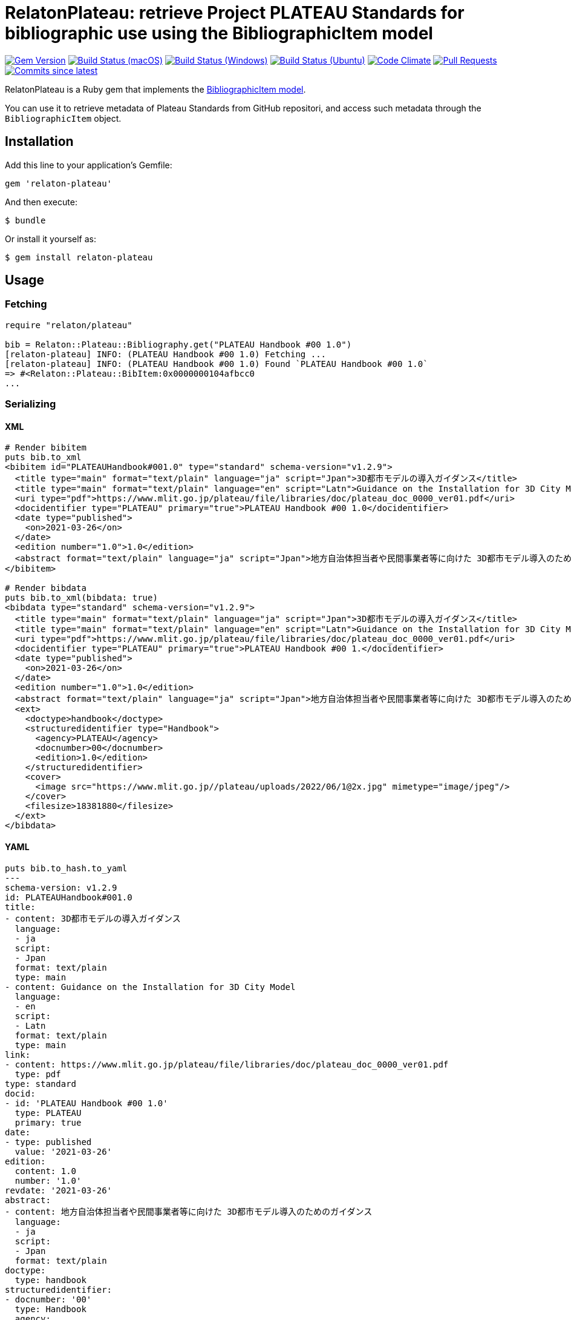 = RelatonPlateau: retrieve Project PLATEAU Standards for bibliographic use using the BibliographicItem model

image:https://img.shields.io/gem/v/relaton-plateau.svg["Gem Version", link="https://rubygems.org/gems/relaton-plateau"]
image:https://github.com/relaton/relaton-plateau/workflows/macos/badge.svg["Build Status (macOS)", link="https://github.com/relaton/relaton-plateau/actions?workflow=macos"]
image:https://github.com/relaton/relaton-plateau/workflows/windows/badge.svg["Build Status (Windows)", link="https://github.com/relaton/relaton-plateau/actions?workflow=windows"]
image:https://github.com/relaton/relaton-plateau/workflows/ubuntu/badge.svg["Build Status (Ubuntu)", link="https://github.com/relaton/relaton-plateau/actions?workflow=ubuntu"]
image:https://codeclimate.com/github/relaton/relaton-plateau/badges/gpa.svg["Code Climate", link="https://codeclimate.com/github/metanorma/relaton-plateau"]
image:https://img.shields.io/github/issues-pr-raw/relaton/relaton-plateau.svg["Pull Requests", link="https://github.com/relaton/relaton-plateau/pulls"]
image:https://img.shields.io/github/commits-since/relaton/relaton/latest.svg["Commits since latest",link="https://github.com/relaton/relaton-plateau/releases"]

RelatonPlateau is a Ruby gem that implements the https://github.com/metanorma/metanorma-model-plateau#iso-bibliographic-item[BibliographicItem model].

You can use it to retrieve metadata of Plateau Standards from GitHub repositori, and access such metadata through the `BibliographicItem` object.

== Installation

Add this line to your application's Gemfile:

[source,ruby]
----
gem 'relaton-plateau'
----

And then execute:

    $ bundle

Or install it yourself as:

    $ gem install relaton-plateau

== Usage

=== Fetching

[source,ruby]
----
require "relaton/plateau"

bib = Relaton::Plateau::Bibliography.get("PLATEAU Handbook #00 1.0")
[relaton-plateau] INFO: (PLATEAU Handbook #00 1.0) Fetching ...
[relaton-plateau] INFO: (PLATEAU Handbook #00 1.0) Found `PLATEAU Handbook #00 1.0`
=> #<Relaton::Plateau::BibItem:0x0000000104afbcc0
...
----

=== Serializing

==== XML

[source,ruby]
----
# Render bibitem
puts bib.to_xml
<bibitem id="PLATEAUHandbook#001.0" type="standard" schema-version="v1.2.9">
  <title type="main" format="text/plain" language="ja" script="Jpan">3D都市モデルの導入ガイダンス</title>
  <title type="main" format="text/plain" language="en" script="Latn">Guidance on the Installation for 3D City Model</title>
  <uri type="pdf">https://www.mlit.go.jp/plateau/file/libraries/doc/plateau_doc_0000_ver01.pdf</uri>
  <docidentifier type="PLATEAU" primary="true">PLATEAU Handbook #00 1.0</docidentifier>
  <date type="published">
    <on>2021-03-26</on>
  </date>
  <edition number="1.0">1.0</edition>
  <abstract format="text/plain" language="ja" script="Jpan">地方自治体担当者や民間事業者等に向けた 3D都市モデル導入のためのガイダンス</abstract>
</bibitem>

# Render bibdata
puts bib.to_xml(bibdata: true)
<bibdata type="standard" schema-version="v1.2.9">
  <title type="main" format="text/plain" language="ja" script="Jpan">3D都市モデルの導入ガイダンス</title>
  <title type="main" format="text/plain" language="en" script="Latn">Guidance on the Installation for 3D City Model</title>
  <uri type="pdf">https://www.mlit.go.jp/plateau/file/libraries/doc/plateau_doc_0000_ver01.pdf</uri>
  <docidentifier type="PLATEAU" primary="true">PLATEAU Handbook #00 1.</docidentifier>
  <date type="published">
    <on>2021-03-26</on>
  </date>
  <edition number="1.0">1.0</edition>
  <abstract format="text/plain" language="ja" script="Jpan">地方自治体担当者や民間事業者等に向けた 3D都市モデル導入のためのガイダンス</abstract>
  <ext>
    <doctype>handbook</doctype>
    <structuredidentifier type="Handbook">
      <agency>PLATEAU</agency>
      <docnumber>00</docnumber>
      <edition>1.0</edition>
    </structuredidentifier>
    <cover>
      <image src="https://www.mlit.go.jp//plateau/uploads/2022/06/1@2x.jpg" mimetype="image/jpeg"/>
    </cover>
    <filesize>18381880</filesize>
  </ext>
</bibdata>
----

==== YAML
[source,ruby]
----
puts bib.to_hash.to_yaml
---
schema-version: v1.2.9
id: PLATEAUHandbook#001.0
title:
- content: 3D都市モデルの導入ガイダンス
  language:
  - ja
  script:
  - Jpan
  format: text/plain
  type: main
- content: Guidance on the Installation for 3D City Model
  language:
  - en
  script:
  - Latn
  format: text/plain
  type: main
link:
- content: https://www.mlit.go.jp/plateau/file/libraries/doc/plateau_doc_0000_ver01.pdf
  type: pdf
type: standard
docid:
- id: 'PLATEAU Handbook #00 1.0'
  type: PLATEAU
  primary: true
date:
- type: published
  value: '2021-03-26'
edition:
  content: 1.0
  number: '1.0'
revdate: '2021-03-26'
abstract:
- content: 地方自治体担当者や民間事業者等に向けた 3D都市モデル導入のためのガイダンス
  language:
  - ja
  script:
  - Jpan
  format: text/plain
doctype:
  type: handbook
structuredidentifier:
- docnumber: '00'
  type: Handbook
  agency:
  - PLATEAU
  edition: 1.0
ext:
  cover:
    image:
      src: https://www.mlit.go.jp//plateau/uploads/2022/06/1@2x.jpg
      mimetype: image/jpeg
  filesize: 18381880
----

==== BibXML

[source,ruby]
----
puts bib.to_bibxml
<reference anchor="PLATEAU.Handbook.#00.1.0">
  <front>
    <title>3D都市モデルの導入ガイダンス</title>
    <date year="2021" month="March" day="26"/>
    <abstract>地方自治体担当者や民間事業者等に向けた 3D都市モデル導入のためのガイダンス</abstract>
  </front>
</reference>
----

==== AsciiBib

[source,ruby]
----
puts bib.to_asciibib
[%bibitem]
== {blank}
id:: PLATEAUHandbook#001.0
title::
title.type:: main
title.content:: 3D都市モデルの導入ガイダンス
title.language:: ja
title.script:: Jpan
title.format:: text/plain
title::
title.type:: main
title.content:: Guidance on the Installation for 3D City Model
title.language:: en
title.script:: Latn
title.format:: text/plain
type:: standard
docid.type:: PLATEAU
docid.primary:: true
docid.id:: PLATEAU Handbook #00 1.0
edition.content:: 1.0
edition.number:: 1.0
date.type:: published
date.on:: 2021-03-26
abstract.content:: 地方自治体担当者や民間事業者等に向けた 3D都市モデル導入のためのガイダンス
abstract.language:: ja
abstract.script:: Jpan
abstract.format:: text/plain
link.type:: pdf
link.content:: https://www.mlit.go.jp/plateau/file/libraries/doc/plateau_doc_0000_ver01.pdf
doctype.type:: handbook
structured_identifier.docnumber:: 00
structured_identifier.agency:: PLATEAU
structured_identifier.type:: Handbook
structured_identifier.edition:: 1.0
cover.image.src:: https://www.mlit.go.jp//plateau/uploads/2022/06/1@2x.jpg
cover.image.mimetype:: image/jpeg
filesize:: 18381880
----

=== Fetching data

Two datasets are available for fetching: `platau-handbooks` and `plateau-technical-reports`. The data is stored in the `data` directory. The format can be `xml`, 'yaml', or `bibxml`.

[source,ruby]
----
Relaton::Plateau::Fetcher.fetch("plateau-handbooks", output: "dir", format: "xml")
----

== Contributing

Bug reports and pull requests are welcome on GitHub at https://github.com/metanorma/relaton-plateau

== License

The gem is available as open source under the terms of the https://opensource.org/licenses/MIT[MIT license].

